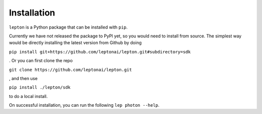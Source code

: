 Installation
============

``lepton`` is a Python package that can be installed with ``pip``.

Currently we have not released the package to PyPI yet, so you would need to install from source. The simplest way would be directly installing the latest version from Github by doing

``pip install git+https://github.com/leptonai/lepton.git#subdirectory=sdk``

. Or you can first clone the repo

``git clone https://github.com/leptonai/lepton.git``

, and then use

``pip install ./lepton/sdk``

to do a local install.

On successful installation, you can run the following ``lep photon --help``.
